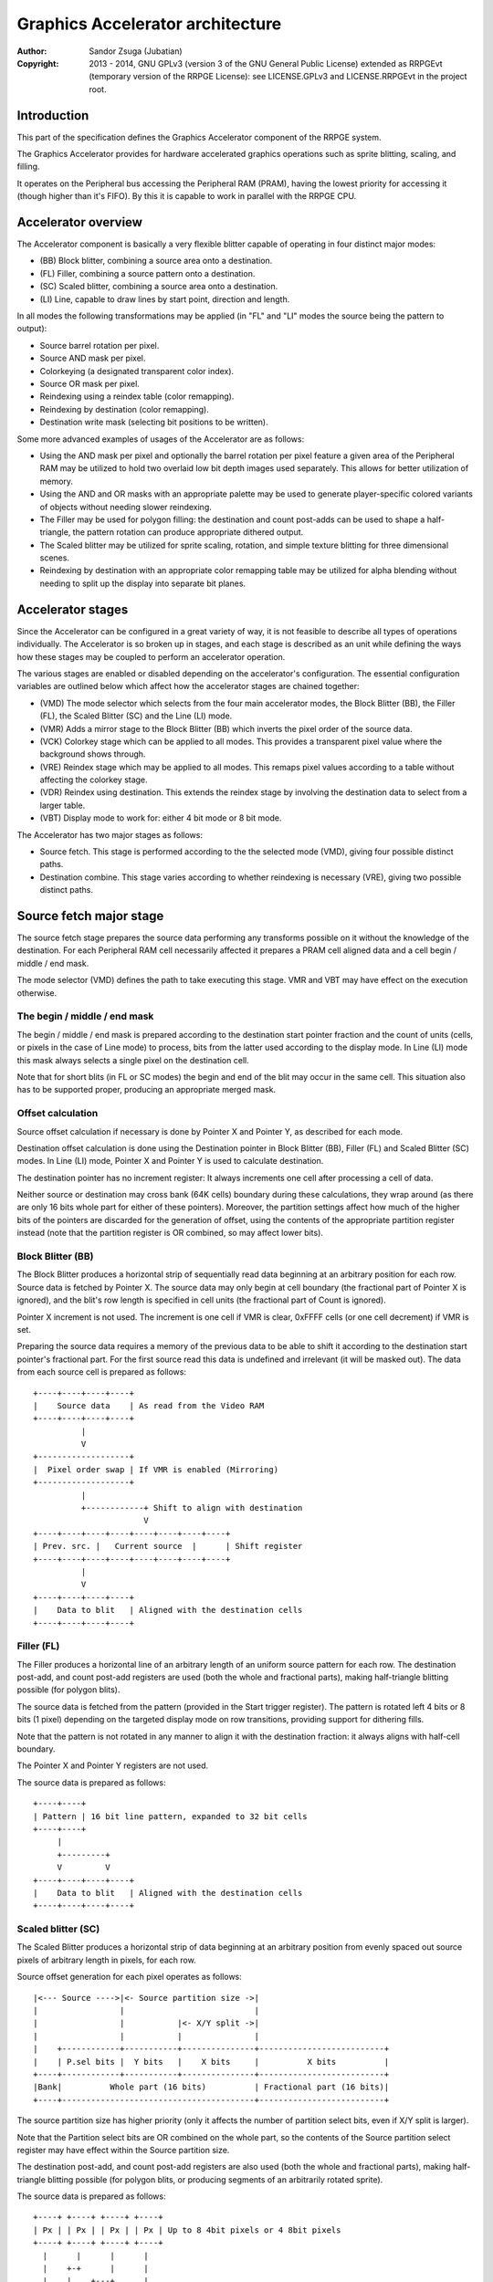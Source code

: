 
Graphics Accelerator architecture
==============================================================================

:Author:    Sandor Zsuga (Jubatian)
:Copyright: 2013 - 2014, GNU GPLv3 (version 3 of the GNU General Public
            License) extended as RRPGEvt (temporary version of the RRPGE
            License): see LICENSE.GPLv3 and LICENSE.RRPGEvt in the project
            root.




Introduction
------------------------------------------------------------------------------


This part of the specification defines the Graphics Accelerator component of
the RRPGE system.

The Graphics Accelerator provides for hardware accelerated graphics operations
such as sprite blitting, scaling, and filling.

It operates on the Peripheral bus accessing the Peripheral RAM (PRAM), having
the lowest priority for accessing it (though higher than it's FIFO). By this
it is capable to work in parallel with the RRPGE CPU.




Accelerator overview
------------------------------------------------------------------------------


The Accelerator component is basically a very flexible blitter capable of
operating in four distinct major modes:

- (BB) Block blitter, combining a source area onto a destination.
- (FL) Filler, combining a source pattern onto a destination.
- (SC) Scaled blitter, combining a source area onto a destination.
- \(LI) Line, capable to draw lines by start point, direction and length.

In all modes the following transformations may be applied (in "FL" and "LI"
modes the source being the pattern to output):

- Source barrel rotation per pixel.
- Source AND mask per pixel.
- Colorkeying (a designated transparent color index).
- Source OR mask per pixel.
- Reindexing using a reindex table (color remapping).
- Reindexing by destination (color remapping).
- Destination write mask (selecting bit positions to be written).

Some more advanced examples of usages of the Accelerator are as follows:

- Using the AND mask per pixel and optionally the barrel rotation per pixel
  feature a given area of the Peripheral RAM may be utilized to hold two
  overlaid low bit depth images used separately. This allows for better
  utilization of memory.

- Using the AND and OR masks with an appropriate palette may be used to
  generate player-specific colored variants of objects without needing slower
  reindexing.

- The Filler may be used for polygon filling: the destination and count
  post-adds can be used to shape a half-triangle, the pattern rotation can
  produce appropriate dithered output.

- The Scaled blitter may be utilized for sprite scaling, rotation, and simple
  texture blitting for three dimensional scenes.

- Reindexing by destination with an appropriate color remapping table may be
  utilized for alpha blending without needing to split up the display into
  separate bit planes.




Accelerator stages
------------------------------------------------------------------------------


Since the Accelerator can be configured in a great variety of way, it is not
feasible to describe all types of operations individually. The Accelerator is
so broken up in stages, and each stage is described as an unit while defining
the ways how these stages may be coupled to perform an accelerator operation.

The various stages are enabled or disabled depending on the accelerator's
configuration. The essential configuration variables are outlined below which
affect how the accelerator stages are chained together:

- (VMD) The mode selector which selects from the four main accelerator modes,
  the Block Blitter (BB), the Filler (FL), the Scaled Blitter (SC) and the
  Line (LI) mode.

- (VMR) Adds a mirror stage to the Block Blitter (BB) which inverts the pixel
  order of the source data.

- (VCK) Colorkey stage which can be applied to all modes. This provides a
  transparent pixel value where the background shows through.

- (VRE) Reindex stage which may be applied to all modes. This remaps pixel
  values according to a table without affecting the colorkey stage.

- (VDR) Reindex using destination. This extends the reindex stage by involving
  the destination data to select from a larger table.

- (VBT) Display mode to work for: either 4 bit mode or 8 bit mode.

The Accelerator has two major stages as follows:

- Source fetch. This stage is performed according to the the selected mode
  (VMD), giving four possible distinct paths.

- Destination combine. This stage varies according to whether reindexing is
  necessary (VRE), giving two possible distinct paths.




Source fetch major stage
------------------------------------------------------------------------------


The source fetch stage prepares the source data performing any transforms
possible on it without the knowledge of the destination. For each Peripheral
RAM cell necessarily affected it prepares a PRAM cell aligned data and a cell
begin / middle / end mask.

The mode selector (VMD) defines the path to take executing this stage. VMR and
VBT may have effect on the execution otherwise.


The begin / middle / end mask
^^^^^^^^^^^^^^^^^^^^^^^^^^^^^^

The begin / middle / end mask is prepared according to the destination start
pointer fraction and the count of units (cells, or pixels in the case of Line
mode) to process, bits from the latter used according to the display mode. In
Line (LI) mode this mask always selects a single pixel on the destination
cell.

Note that for short blits (in FL or SC modes) the begin and end of the blit
may occur in the same cell. This situation also has to be supported proper,
producing an appropriate merged mask.


Offset calculation
^^^^^^^^^^^^^^^^^^^^^^^^^^^^^^

Source offset calculation if necessary is done by Pointer X and Pointer Y, as
described for each mode.

Destination offset calculation is done using the Destination pointer in
Block Blitter (BB), Filler (FL) and Scaled Blitter (SC) modes. In Line (LI)
mode, Pointer X and Pointer Y is used to calculate destination.

The destination pointer has no increment register: It always increments one
cell after processing a cell of data.

Neither source or destination may cross bank (64K cells) boundary during these
calculations, they wrap around (as there are only 16 bits whole part for
either of these pointers). Moreover, the partition settings affect how much of
the higher bits of the pointers are discarded for the generation of offset,
using the contents of the appropriate partition register instead (note that
the partition register is OR combined, so may affect lower bits).


Block Blitter (BB)
^^^^^^^^^^^^^^^^^^^^^^^^^^^^^^

The Block Blitter produces a horizontal strip of sequentially read data
beginning at an arbitrary position for each row. Source data is fetched by
Pointer X. The source data may only begin at cell boundary (the fractional
part of Pointer X is ignored), and the blit's row length is specified in cell
units (the fractional part of Count is ignored).

Pointer X increment is not used. The increment is one cell if VMR is clear,
0xFFFF cells (or one cell decrement) if VMR is set.

Preparing the source data requires a memory of the previous data to be able
to shift it according to the destination start pointer's fractional part. For
the first source read this data is undefined and irrelevant (it will be masked
out). The data from each source cell is prepared as follows: ::


    +----+----+----+----+
    |    Source data    | As read from the Video RAM
    +----+----+----+----+
              |
              V
    +-------------------+
    |  Pixel order swap | If VMR is enabled (Mirroring)
    +-------------------+
              |
              +------------+ Shift to align with destination
                           V
    +----+----+----+----+----+----+----+----+
    | Prev. src. |   Current source  |      | Shift register
    +----+----+----+----+----+----+----+----+
              |
              V
    +----+----+----+----+
    |    Data to blit   | Aligned with the destination cells
    +----+----+----+----+


Filler (FL)
^^^^^^^^^^^^^^^^^^^^^^^^^^^^^^

The Filler produces a horizontal line of an arbitrary length of an uniform
source pattern for each row. The destination post-add, and count post-add
registers are used (both the whole and fractional parts), making half-triangle
blitting possible (for polygon blits).

The source data is fetched from the pattern (provided in the Start trigger
register). The pattern is rotated left 4 bits or 8 bits (1 pixel) depending on
the targeted display mode on row transitions, providing support for dithering
fills.

Note that the pattern is not rotated in any manner to align it with the
destination fraction: it always aligns with half-cell boundary.

The Pointer X and Pointer Y registers are not used.

The source data is prepared as follows: ::


    +----+----+
    | Pattern | 16 bit line pattern, expanded to 32 bit cells
    +----+----+
         |
         +---------+
         V         V
    +----+----+----+----+
    |    Data to blit   | Aligned with the destination cells
    +----+----+----+----+


Scaled blitter (SC)
^^^^^^^^^^^^^^^^^^^^^^^^^^^^^^

The Scaled Blitter produces a horizontal strip of data beginning at an
arbitrary position from evenly spaced out source pixels of arbitrary length in
pixels, for each row.

Source offset generation for each pixel operates as follows: ::


    |<--- Source ---->|<- Source partition size ->|
    |                 |                           |
    |                 |           |<- X/Y split ->|
    |                 |           |               |
    |    +------------+-----------+---------------+--------------------------+
    |    | P.sel bits |  Y bits   |    X bits     |          X bits          |
    +----+------------+-----------+---------------+--------------------------+
    |Bank|          Whole part (16 bits)          | Fractional part (16 bits)|
    +----+----------------------------------------+--------------------------+


The source partition size has higher priority (only it affects the number of
partition select bits, even if X/Y split is larger).

Note that the Partition select bits are OR combined on the whole part, so the
contents of the Source partition select register may have effect within the
Source partition size.

The destination post-add, and count post-add registers are also used (both the
whole and fractional parts), making half-triangle blitting possible (for
polygon blits, or producing segments of an arbitrarily rotated sprite).

The source data is prepared as follows: ::


    +----+ +----+ +----+ +----+
    | Px | | Px | | Px | | Px | Up to 8 4bit pixels or 4 8bit pixels
    +----+ +----+ +----+ +----+
      |      |      |      |
      |    +-+      |      |
      |    |    +---+      |
      |    |    |    +-----+
      |    |    |    |
    +----+----+----+----+
    |    Data to blit   | Aligned with the destination cells
    +----+----+----+----+


Line (LI)
^^^^^^^^^^^^^^^^^^^^^^^^^^^^^^

The Line mode outputs a line specified by Pointer X and Pointer Y, and the
Count register as pixel count for the line. The Row count is not used, neither
any of the post-add registers (which are only valid for row transitions).

Pixels to output are selected by Pointer X and Pointer Y, addressing in the
destination. The destination bank and partition settings are used to produce
the high part of this offset, otherwise it is generated in an identical manner
to the Scaled Blitter's offset generation mechanism: ::


    |<- Destination ->|<- Dest. partition size -->|
    |                 |                           |
    |                 |           |<- X/Y split ->|
    |                 |           |               |
    |    +------------+-----------+---------------+--------------------------+
    |    | P.sel bits |  Y bits   |    X bits     |          X bits          |
    +----+------------+-----------+---------------+--------------------------+
    |Bank|          Whole part (16 bits)          | Fractional part (16 bits)|
    +----+----------------------------------------+--------------------------+


Note the OR combining of the Partition select on the whole part.

For each selected pixel, a Begin / Middle / End mask is generated selecting
that single pixel, and the Destination Combine stage is started with this
input.

The line pattern is used to produce the line's color. The pattern is rotated
right one pixel (4 or 8 bits) after every two pixels output, always using the
lowest pixel (4 or 8 bits) for the output.




Destination combine major stage
------------------------------------------------------------------------------


The destination combine stage uses the prepared source ("Data to blit") and
the begin / middle / end mask for blitting it onto the destination. The VCK,
VRE and VDR configuration variables affect how this stage is performed.

VRE (Reindex) selects from the two possible paths in this stage.


No reindex blit
^^^^^^^^^^^^^^^^^^^^^^^^^^^^^^

This path is used if VRE is disabled (no reindexing). This case VDR is
ignored. The data is blit as follows: ::


    +----+----+----+----+
    |    Data to blit   |
    +----+----+----+----+
              |
              V
    +-------------------+
    | Px. barrel rotate | Barrel rotates each pixel by the given count
    +-------------------+
              |
              V
    +-------------------+
    |   Pixel AND mask  | Applies the Pixel AND mask on each pixel
    +-------------------+
              |
              V
    +----+----+----+----+  If VCK   +----+----+----+----+
    |  Transformed data |---------->|   Colorkey mask   |
    +----+----+----+----+           +----+----+----+----+
              |                               |
              |         +----+----+----+----+ | +----+----+----+----+
              |         |  PRAM Write mask  | | |  Beg/Mid/End mask |
              |         +----+----+----+----+ | +----+----+----+----+
              V                   |          _V_          |
    +-------------------+         +-------->|AND|<--------+
    |   Pixel OR mask   |                    ~|~
    +-------------------+                     |
              |                               |
             _V_                              |
            |AND|<----------------------------+
             ~|~                              |
             _V_       ___                   _V_
            | OR|<----|AND|<----------------|NEG|
             ~|~       ~A~                   ~~~
              V         |
      ---+----+----+----+----+---
         | Target PRAM cell  |
      ---+----+----+----+----+---


Reindexing blit
^^^^^^^^^^^^^^^^^^^^^^^^^^^^^^

This path is used if VRE is enabled (reindex mode). This case if VDR is also
enabled, the path feeding in the target PRAM cell's data is also effective and
is used for providing the high bits (up to 5) for selecting a new pixel value
from the reindex table. ::


    +----+----+----+----+
    |    Data to blit   |
    +----+----+----+----+
              |
              V
    +-------------------+
    | Px. barrel rotate | Barrel rotates each pixel by the given count
    +-------------------+
              |
              V
    +-------------------+
    |   Pixel AND mask  | Applies the Pixel AND mask on each pixel
    +-------------------+
              |
              V
    +----+----+----+----+  If VCK   +----+----+----+----+
    |  Transformed data |---------->|   Colorkey mask   |
    +----+----+----+----+           +----+----+----+----+
              |                               |
              |         +----+----+----+----+ | +----+----+----+----+
              |         |  PRAM Write mask  | | |  Beg/Mid/End mask |
              |         +----+----+----+----+ | +----+----+----+----+
              V                   |          _V_          |
    +-------------------+         +-------->|AND|<--------+
    |   Pixel OR mask   |                    ~|~
    +-------------------+                     |
              |                               |
              V                               |
    +-----------------------------+           |
    |   Reindex (enabled by VRE)  |           |
    +-----------------------------+           |
              |     A                         |
              |     | If VDR                  |
             _V_    |                         |
            |AND|<-)|(------------------------+
             ~|~    |                         |
             _V_    |  ___                   _V_
            | OR|<--+-|AND|<----------------|NEG|
             ~|~       ~A~                   ~~~
              V         |
      ---+----+----+----+----+---
         | Target PRAM cell  |
      ---+----+----+----+----+---


Accelerated combine
^^^^^^^^^^^^^^^^^^^^^^^^^^^^^^

For every destination combine, the combined mask is checked. If the mask
is all set (all bits are to be taken from the source), and VDR (reindex by
destination) is unset, the destination data read is omitted, saving 2
cycles if possible (reindexing might stall the pipeline negating this).




Finalizing the row
------------------------------------------------------------------------------


When the row is complete, if the selected blit mode uses those, the original
values (as they were before starting the row) of Pointer X and Pointer Y are
incremented by the contents of the appropriate post-add registers, and are
used to start the next row.

Note that intermediate increments performed during the output of the row are
discarded.

The Destination pointer and the Count are also incremented by the respective
post-add in modes where these are appropriate.




Minor stages explained
------------------------------------------------------------------------------


This chapter explains some of the minor stages of the accelerator.


Pixel order swap (Mirror: VMR)
^^^^^^^^^^^^^^^^^^^^^^^^^^^^^^

This stage swaps the pixel order. It behaves differently depending on the
display mode, as shown on the following charts: ::


    4 bit mode                        8 bit mode
    +--+--+--+--+--+--+--+--+         +-----+-----+-----+-----+
    |P0|P1|P2|P3|P4|P5|P6|P7|         | P0  | P1  | P2  | P3  |
    +--+--+--+--+--+--+--+--+         +-----+-----+-----+-----+
                |                                 |
                |    Pixel order swap (Mirror)    |
                V                                 V
    +--+--+--+--+--+--+--+--+         +-----+-----+-----+-----+
    |P7|P6|P5|P4|P3|P2|P1|P0|         | P3  | P2  | P1  | P0  |
    +--+--+--+--+--+--+--+--+         +-----+-----+-----+-----+


Note that the other source transforms (Read AND & OR mask and barrel rotate)
also behave in a similar manner, on pixel level.


Reindex (VRE and VDR)
^^^^^^^^^^^^^^^^^^^^^^^^^^^^^^

Re-indexes each pixel using a table within the Accelerator component. It
operates as follows on pixel level (differently for 4 bit and 8 bit modes): ::


    +------+                  +---------------------+
    | S.Px | Old pixel value  | Reindex bank select |
    +------+                  +---------------------+
       |                         |
       +------------------------)|(----+
                                 |     |
                                 V     V
                              +-----+----+
                              | Tb. Addr | 9 bit reindex table address
                              +-----+----+
                                    |
                                    V
                            ----+--------+----
                                | New px |     Reindex table (512 x 8bit)
                            ----+--------+----
                                    |
       +----------------------------+
       V
    +------+
    |  Px  | New pixel value stored
    +------+


The operation is performed at pixel level. In 4 bit mode the Source pixel
(S.Px) is used as-is, in 8 bit mode however it's high bits are discarded (so
in either mode only 4 bits from the pixel may be used to index the table).

The reindex table contains 8 bit entries. In 4 bit mode the high 4 bits of
these entries are discarded before writing back.

If VDR is also enabled, instead of the "Reindex bank select" peripheral
register the low 5 bits of the destination's appropriate pixel is used after
applying write masks. In 4 bit mode the highest bit of the table address is
always zero if VDR is enabled.


Colorkey (VCK)
^^^^^^^^^^^^^^^^^^^^^^^^^^^^^^

Colorkeying selects a color index for which the source should be masked out.
This stage works by testing each pixel's value for equivalence with the
colorkey, building a colorkey mask as follows:

- If the pixel's value equals the colorkey, corresponding bits are cleared.
- Otherwise corresponding bits in the mask are set.

This mask is then combined with the other write masks as defined in the paths
of the Destination combine major stage.




Implementation defined
------------------------------------------------------------------------------


The following notable aspects of the operation of the accelerator are
implementation defined:

- The result of operations where the source overlaps the destination if
  sequentially a source read from a cell would happen after a destination
  write. This case due to the implementation defined length of the pipeline
  the source read may fetch not yet changed data.

- The exact location and order of accesses during the operation. Emulators are
  allowed to perform the entire accelerator operation in one pass, without
  considering other peripherals' operation (such as the Graphics Display
  Generator) on the peripheral bus.

Note that the timing once it meets the minimal requirements is also
implementation defined.




Accelerator operation timing
------------------------------------------------------------------------------


The accelerator is designed to perform one 32 bit memory access on the
Peripheral RAM every second cycle (interleaved with the Graphics Display
Generator's accesses) at it's peak rate. Most of the modes are pipelined to
perform by this rule except when delayed by reindexing.

Reindexing can be performed at one pixel per cycle irrespective of whether the
destination has to be accessed for it (VDR enabled) or not.

Following the performance (in main clock cycles) for each of the eight major
stage combinations are provided. 'n' is the PRAM cell count which has to be
written during the operation, 'p' is the count of pixels to render, 'r' is the
number of rows to render. In the Accel. combine column only the 'n' member is
shown where appropriate. Note that in Line mode the row count is unused, so
there are no 'r' cycles.

+------+------+-----+------------------------------------+-------------------+
| Disp | Mode | VRE | Cycles                             | Accel. combine    |
+======+======+=====+====================================+===================+
| 4bit |  BB  | NO  | 20 + (r * 2) + (n * 6)             | n * 4             |
+------+------+-----+------------------------------------+-------------------+
| 4bit |  FL  | NO  | 20 + (r * 4) + (n * 4)             | n * 2             |
+------+------+-----+------------------------------------+-------------------+
| 4bit |  SC  | NO  | 20 + (r * 8) + (n * 4) + (p * 2)   | n * 2             |
+------+------+-----+------------------------------------+-------------------+
| 4bit |  LI  | NO  | 20                     + (p * 4)   | \-                |
+------+------+-----+------------------------------------+-------------------+
| 4bit |  BB  | YES | 28 + (r * 2) + (n * 8) (*)         | n * 8 (*)         |
+------+------+-----+------------------------------------+-------------------+
| 4bit |  FL  | YES | 28 + (r * 4) + (n * 8) (*)         | n * 8 (*)         |
+------+------+-----+------------------------------------+-------------------+
| 4bit |  SC  | YES | 28 + (r * 8) + (n * 4) + (p * 2)   | n * 2             |
+------+------+-----+------------------------------------+-------------------+
| 4bit |  LI  | YES | 28                     + (p * 4)   | \-                |
+------+------+-----+------------------------------------+-------------------+
| 8bit |  BB  | NO  | 20 + (r * 2) + (n * 6)             | n * 4             |
+------+------+-----+------------------------------------+-------------------+
| 8bit |  FL  | NO  | 20 + (r * 4) + (n * 4)             | n * 2             |
+------+------+-----+------------------------------------+-------------------+
| 8bit |  SC  | NO  | 20 + (r * 8) + (n * 4) + (p * 2)   | n * 2             |
+------+------+-----+------------------------------------+-------------------+
| 8bit |  LI  | NO  | 20                     + (p * 4)   | \-                |
+------+------+-----+------------------------------------+-------------------+
| 8bit |  BB  | YES | 28 + (r * 2) + (n * 6)             | n * 4             |
+------+------+-----+------------------------------------+-------------------+
| 8bit |  FL  | YES | 28 + (r * 4) + (n * 4)             | n * 4 (*)         |
+------+------+-----+------------------------------------+-------------------+
| 8bit |  SC  | YES | 28 + (r * 8) + (n * 4) + (p * 2)   | n * 2             |
+------+------+-----+------------------------------------+-------------------+
| 8bit |  LI  | YES | 28                     + (p * 4)   | \-                |
+------+------+-----+------------------------------------+-------------------+

Note that in 4 bit mode 8 reindexing accesses are necessary for processing
each PRAM cell while in 8 bit mode 4 such accesses are necessary. Modes where
this determines the performance are marked with a '*'.

Note that the Accelerated combine may be in effect for any processed cell if
it's conditions are met. In Line mode the conditions of it can never be met.




Accelerator memory map
------------------------------------------------------------------------------


The following table describes the registers of the Accelerator. These
registers are only accessible through the Graphics FIFO (see "fifo.rst" for
details).

The Accelerator components are accessed by a 9 bit address of which the first
half represents the Accelerator registers repeating every 32 words in this
range, and the second half represents the Reindex table. The addresses are
provided with bit 15 set as this is how they should be supplied to the FIFO.

+--------+-------------------------------------------------------------------+
| Range  | Description                                                       |
+========+===================================================================+
| 0x8000 | Peripheral RAM write mask (0x8000: High, 0x8001: Low). Clear bits |
| \-     | in it mask writes to the respective positions in the Destination  |
| 0x8001 | combine stage of the Accelerator.                                 |
+--------+-------------------------------------------------------------------+
|        | Destination bank select.                                          |
| 0x8002 |                                                                   |
|        | - bit  4-15: Unused                                               |
|        | - bit  0- 3: Bank select (selects a 64K cell bank of the PRAM)    |
+--------+-------------------------------------------------------------------+
|        | Destination partition select. OR combined with the whole part of  |
| 0x8003 | the destination offset after it is masked with the partition      |
|        | size.                                                             |
+--------+-------------------------------------------------------------------+
| 0x8004 | Destination post-add whole part. Not used for LI.                 |
+--------+-------------------------------------------------------------------+
| 0x8005 | Destination post-add fractional part. Not used for BB and LI.     |
+--------+-------------------------------------------------------------------+
| 0x8006 | Count post-add whole part. Not used for BB and LI.                |
+--------+-------------------------------------------------------------------+
| 0x8007 | Count post-add fractional part. Not used for BB and LI.           |
+--------+-------------------------------------------------------------------+
| 0x8008 | Pointer Y post-add whole part. Only used for SC.                  |
+--------+-------------------------------------------------------------------+
| 0x8009 | Pointer Y post-add fractional part. Only used for SC.             |
+--------+-------------------------------------------------------------------+
| 0x800A | Pointer X post-add whole part. Only used for BB and SC.           |
+--------+-------------------------------------------------------------------+
| 0x800B | Pointer X post-add fractional part. Only used for SC.             |
+--------+-------------------------------------------------------------------+
| 0x800C | Pointer Y increment whole part. Only used for SC and LI.          |
+--------+-------------------------------------------------------------------+
| 0x800D | Pointer Y increment fractional part. Only used for SC and LI.     |
+--------+-------------------------------------------------------------------+
| 0x800E | Pointer X increment whole part. Only used for SC and LI.          |
+--------+-------------------------------------------------------------------+
| 0x800F | Pointer X increment fractional part. Only used for SC and LI.     |
+--------+-------------------------------------------------------------------+
| 0x8010 | Pointer Y whole part. Only used for SC and LI.                    |
+--------+-------------------------------------------------------------------+
| 0x8011 | Pointer Y fractional part. Only used for SC and LI.               |
+--------+-------------------------------------------------------------------+
|        | Source bank select.                                               |
| 0x8012 |                                                                   |
|        | - bit  4-15: Unused                                               |
|        | - bit  0- 3: Bank select (selects a 64K cell bank of the PRAM)    |
|        |                                                                   |
|        | Not used for FL and LI.                                           |
+--------+-------------------------------------------------------------------+
|        | Source partition select. OR combined with the whole part of the   |
| 0x8013 | the source offset after it is masked with the partition size.     |
|        |                                                                   |
|        | Not used for FL and LI.                                           |
+--------+-------------------------------------------------------------------+
|        | Partitioning settings.                                            |
| 0x8014 |                                                                   |
|        | - bit 12-15: Source partition size. Only for BB and SC.           |
|        | - bit  8-11: X/Y split location (X size). Only for SC and LI.     |
|        | - bit  4- 7: Destination partition size                           |
|        | - bit  0- 3: Unused                                               |
|        |                                                                   |
|        | The Source & Destination partition sizes and the X/Y split        |
|        | location may specify the following sizes:                         |
|        |                                                                   |
|        | - 0:  4 Words (2 * 32 bit cells)                                  |
|        | - 1:  8 Words (4 * 32 bit cells)                                  |
|        | - 2:  16 Words (8 * 32 bit cells)                                 |
|        | - 3:  32 Words (16 * 32 bit cells)                                |
|        | - 4:  64 Words (32 * 32 bit cells)                                |
|        | - 5:  128 Words (64 * 32 bit cells)                               |
|        | - 6:  256 Words (128 * 32 bit cells)                              |
|        | - 7:  512 Words (256 * 32 bit cells)                              |
|        | - 8:  1 KWords (512 * 32 bit cells)                               |
|        | - 9:  2 KWords (1K * 32 bit cells)                                |
|        | - 10: 4 KWords (2K * 32 bit cells)                                |
|        | - 11: 8 KWords (4K * 32 bit cells)                                |
|        | - 12: 16 KWords (8K * 32 bit cells)                               |
|        | - 13: 32 KWords (16K * 32 bit cells)                              |
|        | - 14: 64 KWords (32K * 32 bit cells)                              |
|        | - 15: 128 KWords (64K * 32 bit cells)                             |
+--------+-------------------------------------------------------------------+
|        | Blit control flags & Source barrel rotate.                        |
| 0x8015 |                                                                   |
|        | - bit  7-15: Unused                                               |
|        | - bit  5- 6: (VMD) Selects blit mode                              |
|        | - bit     4: (VBT) If set, 8 bit mode, if clear, 4 bit mode       |
|        | - bit     3: (VCK) Colorkey enabled if set                        |
|        | - bit  0- 2: Pixel barrel rotate right                            |
|        |                                                                   |
|        | In 4 bit mode only bits 0-1 are used of the Pixel barrel rotate   |
|        | right.                                                            |
|        |                                                                   |
|        | The blit modes:                                                   |
|        |                                                                   |
|        | - 0: Block Blitter (BB)                                           |
|        | - 1: Filler (FL)                                                  |
|        | - 2: Scaled Blitter (SC)                                          |
|        | - 3: Line (LI)                                                    |
+--------+-------------------------------------------------------------------+
|        | Pixel AND mask & Colorkey.                                        |
| 0x8016 |                                                                   |
|        | - bit  8-15: Pixel AND mask (only low 4 bits used in 4 bit mode)  |
|        | - bit  0- 7: Colorkey (only low 4 bits used in 4 bit mode)        |
+--------+-------------------------------------------------------------------+
| 0x8017 | Count of rows to blit. Only bits 0 - 8 are used. If all these     |
|        | bits are set zero, 512 rows are produced. Not used for LI.        |
+--------+-------------------------------------------------------------------+
|        | Count of cells / pixels to blit, whole part.                      |
| 0x8018 |                                                                   |
|        | Only bits 0 - 7 are used for producing 0 - 255 cells of output in |
|        | BB, FL and SC modes. In LI mode all bits are used, defining the   |
|        | count of pixels to produce.                                       |
+--------+-------------------------------------------------------------------+
|        | Count of cells / pixels to blit, fractional part.                 |
| 0x8019 |                                                                   |
|        | Used in FL and SC modes for a pixel precise row length. Only the  |
|        | high 2 bits are used for generating the row in 8 bit mode, only   |
|        | the high 3 bits in 4 bit mode. Not used for BB and LI.            |
+--------+-------------------------------------------------------------------+
| 0x801A | Source X whole part. Not used for FL.                             |
+--------+-------------------------------------------------------------------+
| 0x801B | Source X fractional part. Not used for BB and FL.                 |
+--------+-------------------------------------------------------------------+
| 0x801C | Destination whole part. Not used for LI.                          |
+--------+-------------------------------------------------------------------+
| 0x801D | Destination fractional part. Not used for LI.                     |
+--------+-------------------------------------------------------------------+
|        | Reindexing & Pixel OR mask.                                       |
| 0x801E |                                                                   |
|        | - bit    15: (VMR) Pixel order swap enabled if set (Mirroring)    |
|        | - bit    14: (VDR) If bit 13 is set, Reindex using dest. if set   |
|        | - bit    13: (VRE) Reindexing enabled if set                      |
|        | - bit  8-12: Reindex bank select                                  |
|        | - bit  0- 7: Pixel OR mask (only low 4 bits used in 4 bit mode)   |
|        |                                                                   |
|        | The VMR flag only has effect in BB mode.                          |
+--------+-------------------------------------------------------------------+
| 0x801F | Start on write & Pattern for Filler (FL) & Line (LI). A write to  |
|        | this location starts the accelerator operation.                   |
+--------+-------------------------------------------------------------------+

Note that no interface register changes it's value during the course of an
accelerator operation, so retriggering the accelerator performs the exact same
blit.

Register usage table, summarizing which of the registers each blit mode uses:

+--------+-----------------------------------------------+----+----+----+----+
| Range  | Description                                   | BB | FL | SC | LI |
+========+===============================================+====+====+====+====+
| 0x8000 | Peripheral RAM write mask, high               |  X |  X |  X |  X |
+--------+-----------------------------------------------+----+----+----+----+
| 0x8001 | Peripheral RAM write mask, low                |  X |  X |  X |  X |
+--------+-----------------------------------------------+----+----+----+----+
| 0x8002 | Destination bank select                       |  X |  X |  X |  X |
+--------+-----------------------------------------------+----+----+----+----+
| 0x8003 | Destination partition select                  |  X |  X |  X |  X |
+--------+-----------------------------------------------+----+----+----+----+
| 0x8004 | Destination post-add whole part               |  X |  X |  X |    |
+--------+-----------------------------------------------+----+----+----+----+
| 0x8005 | Destination post-add fractional part          |    |  X |  X |    |
+--------+-----------------------------------------------+----+----+----+----+
| 0x8006 | Count post-add whole part                     |    |  X |  X |    |
+--------+-----------------------------------------------+----+----+----+----+
| 0x8007 | Count post-add fractional part                |    |  X |  X |    |
+--------+-----------------------------------------------+----+----+----+----+
| 0x8008 | Pointer Y post-add whole part                 |    |    |  X |    |
+--------+-----------------------------------------------+----+----+----+----+
| 0x8009 | Pointer Y post-add fractional part            |    |    |  X |    |
+--------+-----------------------------------------------+----+----+----+----+
| 0x800A | Pointer X post-add whole part                 |  X |    |  X |    |
+--------+-----------------------------------------------+----+----+----+----+
| 0x800B | Pointer X post-add fractional part            |    |    |  X |    |
+--------+-----------------------------------------------+----+----+----+----+
| 0x800C | Pointer Y increment whole part                |    |    |  X |  X |
+--------+-----------------------------------------------+----+----+----+----+
| 0x800D | Pointer Y increment fractional part           |    |    |  X |  X |
+--------+-----------------------------------------------+----+----+----+----+
| 0x800E | Pointer X increment whole part                |    |    |  X |  X |
+--------+-----------------------------------------------+----+----+----+----+
| 0x800F | Pointer X increment fractional part           |    |    |  X |  X |
+--------+-----------------------------------------------+----+----+----+----+
| 0x8010 | Pointer Y whole part                          |    |    |  X |  X |
+--------+-----------------------------------------------+----+----+----+----+
| 0x8011 | Pointer Y fractional part                     |    |    |  X |  X |
+--------+-----------------------------------------------+----+----+----+----+
| 0x8012 | Source bank select                            |  X |    |  X |    |
+--------+-----------------------------------------------+----+----+----+----+
| 0x8013 | Source partition select                       |  X |    |  X |    |
+--------+-----------------------------------------------+----+----+----+----+
| 0x8014 | Partitioning settings                         |  X |  X |  X |  X |
+--------+-----------------------------------------------+----+----+----+----+
| 0x8015 | Blit control flags & Source barrel rotate     |  X |  X |  X |  X |
+--------+-----------------------------------------------+----+----+----+----+
| 0x8016 | Source AND mask & Colorkey                    |  X |  X |  X |  X |
+--------+-----------------------------------------------+----+----+----+----+
| 0x8017 | Count of rows to blit                         |  X |  X |  X |    |
+--------+-----------------------------------------------+----+----+----+----+
| 0x8018 | Count of cells / pixels to blit, whole part   |  X |  X |  X |  X |
+--------+-----------------------------------------------+----+----+----+----+
| 0x8019 | Count of cells / pixels to blit, fract. part  |    |  X |  X |    |
+--------+-----------------------------------------------+----+----+----+----+
| 0x801A | Source X whole part                           |  X |    |  X |  X |
+--------+-----------------------------------------------+----+----+----+----+
| 0x801B | Source X fractional part                      |    |    |  X |  X |
+--------+-----------------------------------------------+----+----+----+----+
| 0x801C | Destination whole part                        |  X |  X |  X |    |
+--------+-----------------------------------------------+----+----+----+----+
| 0x801D | Destination fractional part                   |  X |  X |  X |    |
+--------+-----------------------------------------------+----+----+----+----+
| 0x801E | Reindexing & Pixel OR mask                    |  X |  X |  X |  X |
+--------+-----------------------------------------------+----+----+----+----+
| 0x801F | Start on write & Pattern                      |    |  X |    |  X |
+--------+-----------------------------------------------+----+----+----+----+

The Start on write (0x801F) register is necessarily written for all blit modes
to start the operation, however the Pattern written into it is only used for
Filler and Line modes.

The Reindex table:

+--------+-------------------------------------------------------------------+
| Range  | Description                                                       |
+========+===================================================================+
|        | First reindex table entry, first reindex bank (bank 0).           |
| 0x8100 |                                                                   |
|        | - bit  8-15: Reindex for source value 0x0.                        |
|        | - bit  0- 7: Reindex for source value 0x1.                        |
+--------+-------------------------------------------------------------------+
| 0x8101 | Reindexes for source values 0x2 and 0x3, bank 0.                  |
+--------+-------------------------------------------------------------------+
| 0x8102 | Reindexes for source values 0x4 and 0x5, bank 0.                  |
+--------+-------------------------------------------------------------------+
| 0x8103 | Reindexes for source values 0x6 and 0x7, bank 0.                  |
+--------+-------------------------------------------------------------------+
| 0x8104 | Reindexes for source values 0x8 and 0x9, bank 0.                  |
+--------+-------------------------------------------------------------------+
| 0x8105 | Reindexes for source values 0xA and 0xB, bank 0.                  |
+--------+-------------------------------------------------------------------+
| 0x8106 | Reindexes for source values 0xC and 0xD, bank 0.                  |
+--------+-------------------------------------------------------------------+
| 0x8107 | Reindexes for source values 0xE and 0xF, bank 0.                  |
+--------+-------------------------------------------------------------------+
| 0x8108 | Further reindex banks (banks 1 - 31) to specify 512 reindex       |
| \-     | values in total.                                                  |
| 0x81FF |                                                                   |
+--------+-------------------------------------------------------------------+

Note that the value order accords with the Big Endian scheme the system uses.

In 4 bit mode the high 4 bits of each reidex value are unused for blits.
